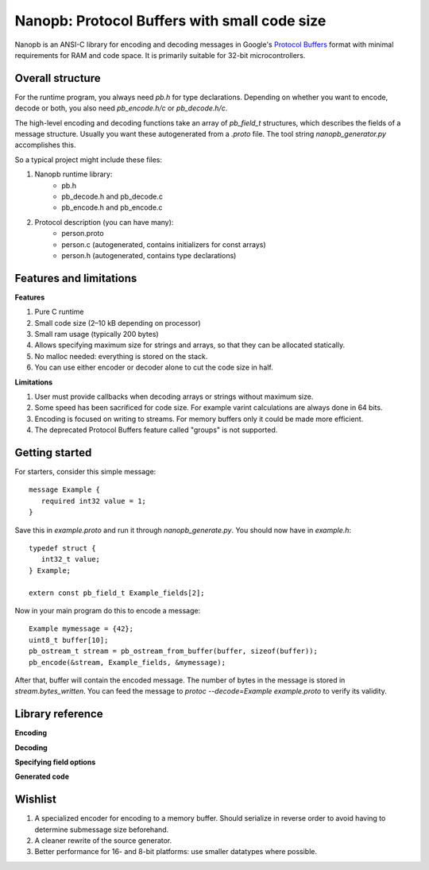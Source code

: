 =============================================
Nanopb: Protocol Buffers with small code size
=============================================

Nanopb is an ANSI-C library for encoding and decoding messages in Google's `Protocol Buffers`__ format with minimal requirements for RAM and code space.
It is primarily suitable for 32-bit microcontrollers.

__ http://code.google.com/apis/protocolbuffers/

Overall structure
=================

For the runtime program, you always need *pb.h* for type declarations.
Depending on whether you want to encode, decode or both, you also need *pb_encode.h/c* or *pb_decode.h/c*.

The high-level encoding and decoding functions take an array of *pb_field_t* structures, which describes the fields of a message structure. Usually you want these autogenerated from a *.proto* file. The tool string *nanopb_generator.py* accomplishes this.

So a typical project might include these files:

1) Nanopb runtime library:
    - pb.h
    - pb_decode.h and pb_decode.c
    - pb_encode.h and pb_encode.c
2) Protocol description (you can have many):
    - person.proto
    - person.c (autogenerated, contains initializers for const arrays)
    - person.h (autogenerated, contains type declarations)

Features and limitations
========================

**Features**

#) Pure C runtime
#) Small code size (2–10 kB depending on processor)
#) Small ram usage (typically 200 bytes)
#) Allows specifying maximum size for strings and arrays, so that they can be allocated statically.
#) No malloc needed: everything is stored on the stack.
#) You can use either encoder or decoder alone to cut the code size in half.

**Limitations**

#) User must provide callbacks when decoding arrays or strings without maximum size.
#) Some speed has been sacrificed for code size. For example varint calculations are always done in 64 bits.
#) Encoding is focused on writing to streams. For memory buffers only it could be made more efficient.
#) The deprecated Protocol Buffers feature called "groups" is not supported.

Getting started
===============

For starters, consider this simple message::

 message Example {
    required int32 value = 1;
 }

Save this in *example.proto* and run it through *nanopb_generate.py*. You
should now have in *example.h*::

 typedef struct {
    int32_t value;
 } Example;
 
 extern const pb_field_t Example_fields[2];

Now in your main program do this to encode a message::

 Example mymessage = {42};
 uint8_t buffer[10];
 pb_ostream_t stream = pb_ostream_from_buffer(buffer, sizeof(buffer));
 pb_encode(&stream, Example_fields, &mymessage);

After that, buffer will contain the encoded message.
The number of bytes in the message is stored in *stream.bytes_written*.
You can feed the message to *protoc --decode=Example example.proto* to verify its validity.

Library reference
=================

**Encoding**

**Decoding**

**Specifying field options**

**Generated code**

Wishlist
========
#) A specialized encoder for encoding to a memory buffer. Should serialize in reverse order to avoid having to determine submessage size beforehand.
#) A cleaner rewrite of the source generator.
#) Better performance for 16- and 8-bit platforms: use smaller datatypes where possible.
